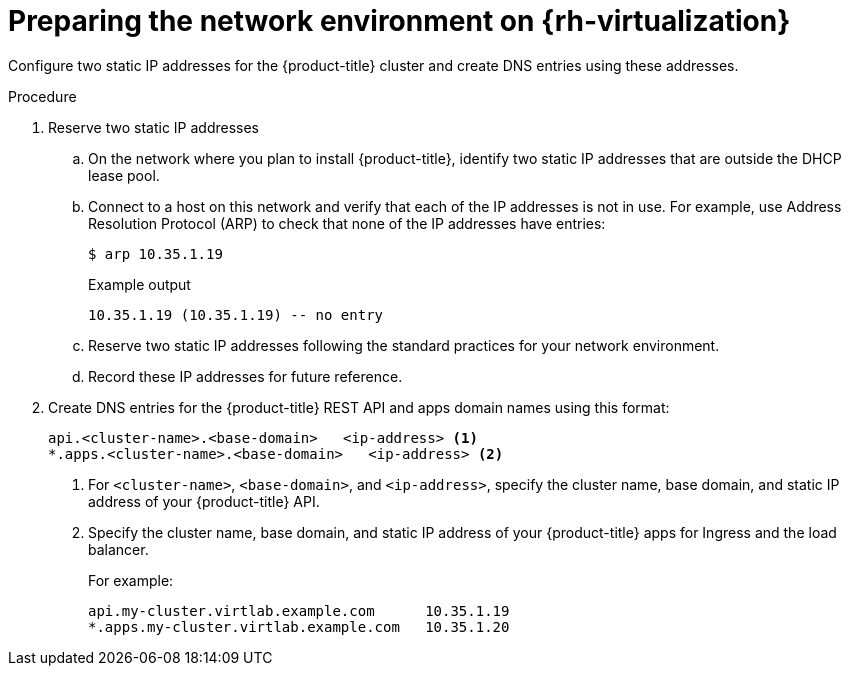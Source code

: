 // Module included in the following assemblies:
//
// * installing/installing_rhv/installing-rhv-custom.adoc
// * installing/installing_rhv/installing-rhv-default.adoc

[id="installing-rhv-preparing-network-environment_{context}"]
= Preparing the network environment on {rh-virtualization}

Configure two static IP addresses for the {product-title} cluster and create DNS entries using these addresses.

.Procedure

. Reserve two static IP addresses
.. On the network where you plan to install {product-title}, identify two static IP addresses that are outside the DHCP lease pool.
.. Connect to a host on this network and verify that each of the IP addresses is not in use. For example, use Address Resolution Protocol (ARP) to check that none of the IP addresses have entries:
+
[source,terminal]
----
$ arp 10.35.1.19
----
+
.Example output
[source,terminal]
----
10.35.1.19 (10.35.1.19) -- no entry
----

.. Reserve two static IP addresses following the standard practices for your network environment.
.. Record these IP addresses for future reference.

. Create DNS entries for the {product-title} REST API and apps domain names using this format:
+
[source,dns]
----
api.<cluster-name>.<base-domain>   <ip-address> <1>
*.apps.<cluster-name>.<base-domain>   <ip-address> <2>
----
<1> For `<cluster-name>`, `<base-domain>`, and `<ip-address>`, specify the cluster name, base domain, and static IP address of your {product-title} API.
<2> Specify the cluster name, base domain, and static IP address of your {product-title} apps for Ingress and the load balancer.
+
For example:
+
[source,dns]
----
api.my-cluster.virtlab.example.com	10.35.1.19
*.apps.my-cluster.virtlab.example.com	10.35.1.20
----
